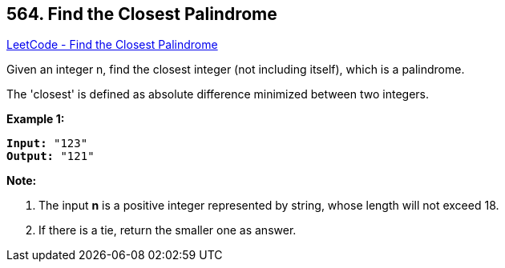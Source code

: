 == 564. Find the Closest Palindrome

https://leetcode.com/problems/find-the-closest-palindrome/[LeetCode - Find the Closest Palindrome]

Given an integer n, find the closest integer (not including itself), which is a palindrome. 

The 'closest' is defined as absolute difference minimized between two integers.

*Example 1:*


[subs="verbatim,quotes,macros"]
----
*Input:* "123"
*Output:* "121"
----


*Note:*

. The input *n* is a positive integer represented by string, whose length will not exceed 18.
. If there is a tie, return the smaller one as answer.


